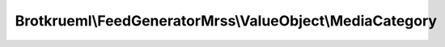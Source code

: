 .. Generated by https://github.com/TYPO3-Documentation/t3docs-codesnippets

================================================================================
Brotkrueml\\FeedGeneratorMrss\\ValueObject\\MediaCategory
================================================================================

.. php:namespace::  Brotkrueml\FeedGeneratorMrss\ValueObject

.. php:class:: MediaCategory

   .. php:method:: __construct(string $taxonomy, string $scheme = '', string $label = '')

   :param string $taxonomy: The taxonomy to be set.
   :param int $scheme: The URI that identifies the categorization scheme.
   :param int $label: The human readable label that can be displayed in end user applications.

   .. php:method:: getTaxonomy()

      :returntype: string

   .. php:method:: getScheme()

      :returntype: string

   .. php:method:: getLabel()

      :returntype: string

